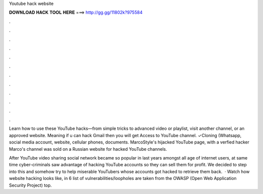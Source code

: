 Youtube hack website



𝐃𝐎𝐖𝐍𝐋𝐎𝐀𝐃 𝐇𝐀𝐂𝐊 𝐓𝐎𝐎𝐋 𝐇𝐄𝐑𝐄 ===> http://gg.gg/11802k?975584



.



.



.



.



.



.



.



.



.



.



.



.

Learn how to use these YouTube hacks—from simple tricks to advanced video or playlist, visit another channel, or an approved website. Meaning if u can hack Gmail then you will get Access to YouTube channel. ✓Cloning (Whatsapp, social media account, website, cellular phones, documents. MarcoStyle's hijacked YouTube page, with a verfied hacker Marco's channel was sold on a Russian website for hacked YouTube channels.

After YouTube video sharing social network became so popular in last years amongst all age of internet users, at same time cyber-criminals saw advantage of hacking YouTube accounts so they can sell them for profit. We decided to step into this and somehow try to help miserable YouTubers whose accounts got hacked to retrieve them back.  · Watch how website hacking looks like, in 6  list of vulnerabilities/loopholes are taken from the OWASP (Open Web Application Security Project) top.
